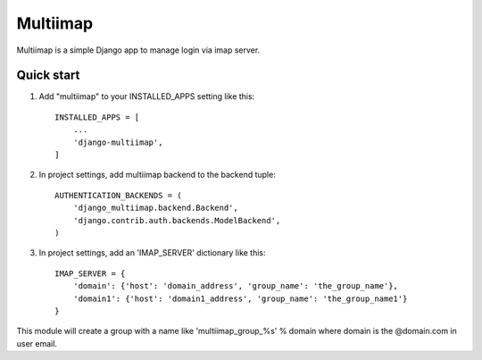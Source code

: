 =====
Multiimap
=====

Multiimap is a simple Django app to manage login via imap server.


Quick start
-----------

1. Add "multiimap" to your INSTALLED_APPS setting like this::

    INSTALLED_APPS = [
        ...
        'django-multiimap',
    ]


2. In project settings, add multiimap backend to the backend tuple::

    AUTHENTICATION_BACKENDS = (
        'django_multiimap.backend.Backend',
        'django.contrib.auth.backends.ModelBackend',
    )

3. In project settings, add an 'IMAP_SERVER' dictionary like this::

    IMAP_SERVER = {
        'domain': {'host': 'domain_address', 'group_name': 'the_group_name'},
        'domain1': {'host': 'domain1_address', 'group_name': 'the_group_name1'}
    }

This module will create a group with a name like 'multiimap_group_%s' % domain where domain is the @domain.com in user email.
